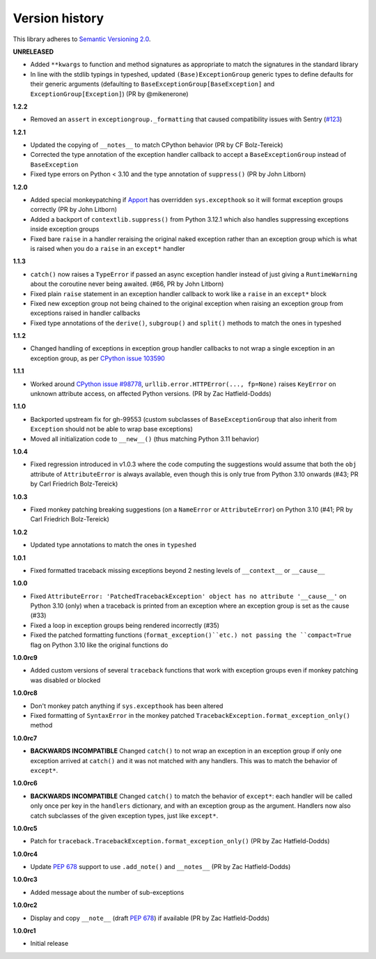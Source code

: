 Version history
===============

This library adheres to `Semantic Versioning 2.0 <http://semver.org/>`_.

**UNRELEASED**

- Added ``**kwargs`` to function and method signatures as appropriate to match the
  signatures in the standard library
- In line with the stdlib typings in typeshed, updated ``(Base)ExceptionGroup`` generic
  types to define defaults for their generic arguments (defaulting to
  ``BaseExceptionGroup[BaseException]`` and ``ExceptionGroup[Exception]``)
  (PR by @mikenerone)

**1.2.2**

- Removed an ``assert`` in ``exceptiongroup._formatting`` that caused compatibility
  issues with Sentry (`#123 <https://github.com/agronholm/exceptiongroup/issues/123>`_)

**1.2.1**

- Updated the copying of ``__notes__`` to match CPython behavior (PR by CF Bolz-Tereick)
- Corrected the type annotation of the exception handler callback to accept a
  ``BaseExceptionGroup`` instead of ``BaseException``
- Fixed type errors on Python < 3.10 and the type annotation of ``suppress()``
  (PR by John Litborn)

**1.2.0**

- Added special monkeypatching if `Apport <https://github.com/canonical/apport>`_ has
  overridden ``sys.excepthook`` so it will format exception groups correctly
  (PR by John Litborn)
- Added a backport of ``contextlib.suppress()`` from Python 3.12.1 which also handles
  suppressing exceptions inside exception groups
- Fixed bare ``raise`` in a handler reraising the original naked exception rather than
  an exception group which is what is raised when you do a ``raise`` in an ``except*``
  handler

**1.1.3**

- ``catch()`` now raises a ``TypeError`` if passed an async exception handler instead of
  just giving a ``RuntimeWarning`` about the coroutine never being awaited. (#66, PR by
  John Litborn)
- Fixed plain ``raise`` statement in an exception handler callback to work like a
  ``raise`` in an ``except*`` block
- Fixed new exception group not being chained to the original exception when raising an
  exception group from exceptions raised in handler callbacks
- Fixed type annotations of the ``derive()``, ``subgroup()`` and ``split()`` methods to
  match the ones in typeshed

**1.1.2**

- Changed handling of exceptions in exception group handler callbacks to not wrap a
  single exception in an exception group, as per
  `CPython issue 103590 <https://github.com/python/cpython/issues/103590>`_

**1.1.1**

- Worked around
  `CPython issue #98778 <https://github.com/python/cpython/issues/98778>`_,
  ``urllib.error.HTTPError(..., fp=None)`` raises ``KeyError`` on unknown attribute
  access, on affected Python versions. (PR by Zac Hatfield-Dodds)

**1.1.0**

- Backported upstream fix for gh-99553 (custom subclasses of ``BaseExceptionGroup`` that
  also inherit from ``Exception`` should not be able to wrap base exceptions)
- Moved all initialization code to ``__new__()`` (thus matching Python 3.11 behavior)

**1.0.4**

- Fixed regression introduced in v1.0.3 where the code computing the suggestions would
  assume that both the ``obj`` attribute of ``AttributeError`` is always available, even
  though this is only true from Python 3.10 onwards
  (#43; PR by Carl Friedrich Bolz-Tereick)

**1.0.3**

- Fixed monkey patching breaking suggestions (on a ``NameError`` or ``AttributeError``)
  on Python 3.10 (#41; PR by Carl Friedrich Bolz-Tereick)

**1.0.2**

- Updated type annotations to match the ones in ``typeshed``

**1.0.1**

- Fixed formatted traceback missing exceptions beyond 2 nesting levels of
  ``__context__`` or ``__cause__``

**1.0.0**

- Fixed
  ``AttributeError: 'PatchedTracebackException' object has no attribute '__cause__'``
  on Python 3.10 (only) when a traceback is printed from an exception where an exception
  group is set as the cause (#33)
- Fixed a loop in exception groups being rendered incorrectly (#35)
- Fixed the patched formatting functions (``format_exception()``etc.) not passing the
  ``compact=True`` flag on Python 3.10 like the original functions do

**1.0.0rc9**

- Added custom versions of several ``traceback``  functions that work with exception
  groups even if monkey patching was disabled or blocked

**1.0.0rc8**

- Don't monkey patch anything if ``sys.excepthook`` has been altered
- Fixed formatting of ``SyntaxError`` in the monkey patched
  ``TracebackException.format_exception_only()`` method

**1.0.0rc7**

- **BACKWARDS INCOMPATIBLE** Changed ``catch()`` to not wrap an exception in an
  exception group if only one exception arrived at ``catch()`` and it was not matched
  with any handlers. This was to match the behavior of ``except*``.

**1.0.0rc6**

- **BACKWARDS INCOMPATIBLE** Changed ``catch()`` to match the behavior of ``except*``:
  each handler will be called only once per key in the ``handlers`` dictionary, and with
  an exception group as the argument. Handlers now also catch subclasses of the given
  exception types, just like ``except*``.

**1.0.0rc5**

- Patch for ``traceback.TracebackException.format_exception_only()`` (PR by Zac Hatfield-Dodds)

**1.0.0rc4**

- Update `PEP 678`_ support to use ``.add_note()`` and ``__notes__`` (PR by Zac Hatfield-Dodds)

**1.0.0rc3**

- Added message about the number of sub-exceptions

**1.0.0rc2**

- Display and copy ``__note__`` (draft `PEP 678`_) if available (PR by Zac Hatfield-Dodds)

.. _PEP 678: https://www.python.org/dev/peps/pep-0678/

**1.0.0rc1**

- Initial release
